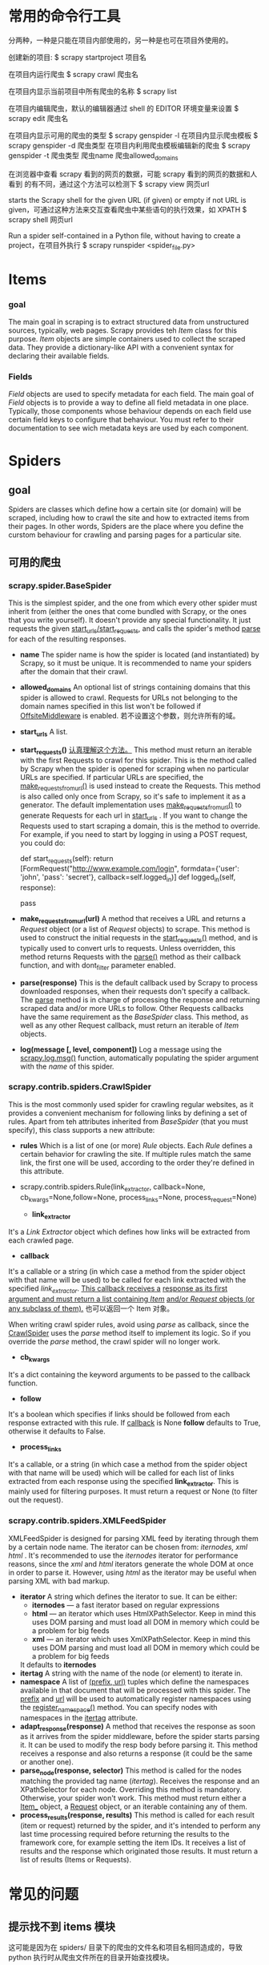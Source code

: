* 常用的命令行工具
   分两种，一种是只能在项目内部使用的，另一种是也可在项目外使用的。
   
   创建新的项目:
   $ scrapy startproject 项目名
   
   在项目内运行爬虫
   $ scrapy crawl 爬虫名
   
   在项目内显示当前项目中所有爬虫的名称
   $ scrapy list
   
   在项目内编辑爬虫，默认的编辑器通过 shell 的 EDITOR 环境变量来设置
   $ scrapy edit 爬虫名
   
   在项目内显示可用的爬虫的类型
   $ scrapy genspider -l
   在项目内显示爬虫模板
   $ scrapy genspider -d 爬虫类型
   在项目内利用爬虫模板编辑新的爬虫
   $ scrapy genspider -t 爬虫类型 爬虫name 爬虫allowed_domains
   
   在浏览器中查看 scrapy 看到的网页的数据，可能 scrapy 看到的网页的数据和人看到
   的有不同，通过这个方法可以检测下
   $ scrapy view 网页url
   
   starts the Scrapy shell for the given URL (if given) or empty if not URL is
   given，可通过这种方法来交互查看爬虫中某些语句的执行效果，如 XPATH
   $ scrapy shell 网页url
   
   Run a spider self-contained in a Python file, without having to create a
   project，在项目外执行
   $ scrapy runspider <spider_file.py>
* Items
*** goal
    The main goal in scraping is to extract structured data from unstructured
    sources, typically, web pages. Scrapy provides teh /Item/ class for this
    purpose.
    /Item/ objects are simple containers used to collect the scraped data. They
    provide a dictionary-like API with a convenient syntax for declaring their
    available fields.
*** Fields
    /Field/ objects are used to specify metadata for each field.
    The main goal of /Field/ objects is to provide a way to define all field
    metadata in one place. Typically, those components whose behaviour depends
    on each field use certain field keys to configure that behaviour. You must
    refer to their documentation to see wich metadata keys are used by each
    component.
* Spiders
** goal
    Spiders are classes which define how a certain site (or domain) will be
    scraped, including how to crawl the site and how to extracted items from
    their pages. In other words, Spiders are the place where you define the
    curstom behaviour for crawling and parsing pages for a particular site.
** 可用的爬虫
*** scrapy.spider.BaseSpider
     This is the simplest spider, and the one from which every other spider must
     inherit from (either the ones that come bundled with Scrapy, or the ones
     that you write yourself). It doesn't provide any special functionality. It
     just requests the given _start_urls/start_requests_, and calls the spider's
     method _parse_ for each of the resulting responses.
     
     + *name*
       The spider name is how the spider is located (and instantiated) by
       Scrapy, so it must be unique.
       It is recommended to name your spiders after the domain that their crawl.
     + *allowed_domains*
       An optional list of strings containing domains that this spider is
       allowed to crawl. Requests for URLs not belonging to the domain names
       specified in this list won't be followed if _OffsiteMiddleware_ is
       enabled.
	   若不设置这个参数，则允许所有的域。
     + *start_urls*
       A list.
     + *start_requests()*
       _认真理解这个方法。_
       This method must return an iterable with the first Requests to crawl for
       this spider.
       This is the method called by Scrapy when the spider is opened for
       scraping when no particular URLs are specified. If particular URLs are
       specified, the _make_requests_from_url()_ is used instead to create the
       Requests. This method is also called only once from Scrapy, so it's safe
       to implement it as a generator.
       The default implementation uses _make_requests_from_url()_ to generate
       Requests for each url in _start_urls_ .
       If you want to change the Requests used to start scraping a domain, this
       is the method to override. For example, if you need to start by logging
       in using a POST request, you could do:
       
       def start_requests(self):
           return [FormRequest("http://www.example.com/login",
	                        formdata={'user': 'john', 'pass': 'secret'},
				callback=self.logged_in)]
       def logged_in(self, response):
           # here you would extract links to follow and return Requests for
           # each of them ,with another callback
           pass
     + *make_requests_from_url(url)*
       A method that receives a URL and returns a /Request/ object (or a list of
       /Request/ objects) to scrape. This method is used to construct the
       initial requests in the _start_requests()_ method, and is typically used
       to convert urls to requests.
       Unless overridden, this method returns Requests with the _parse()_ method
       as their callback function, and with dont_filter parameter enabled.

     + *parse(response)*
       This is the default callback used by Scrapy to process downloaded
       responses, when their requests don't specify a callback.
       The _parse_ method is in charge of processing the response and returning
       scraped data and/or more URLs to follow. Other Requests callbacks have
       the same requirement as the /BaseSpider/ class.
       This method, as well as any other Request callback, must return an
       iterable of /Item/ objects.

     + *log(message [, level, component])*
       Log a message using the _scrapy.log.msg()_ function, automatically
       populating the spider argument with the /name/ of this spider.

*** scrapy.contrib.spiders.CrawlSpider
     This is the most commonly used spider for crawling regular websites, as it
     provides a convenient mechanism for following links by defining a set of
     rules. 
     Apart from teh attributes inherited from /BaseSpider/ (that you must
     specify), this class supports a new attribute:
     
     + *rules*
       Which is a list of one (or more) /Rule/ objects. Each /Rule/ defines a
       certain behavior for crawling the site. If multiple rules match the same
       link, the first one will be used, according to the order they're defined
       in this attribute.

     + scrapy.contrib.spiders.Rule(link_extractor, callback=None,
       cb_kwargs=None,follow=None, process_links=None, process_request=None)
       - *link_extractor*
	 It's a /Link Extractor/ object which defines how links will be
         extracted from each crawled page.
       - *callback*
	 It's a callable or a string (in which case a method from the spider
         object with that name will be used) to be called for each link
         extracted with the specified /link_extractor/. _This callback receives a_
         _response as its first argument and must return a list containing /Item/_
         _and/or /Request/ objects (or any subclass of them)._ 也可以返回一个
         Item 对象。
	 
	 When writing crawl spider rules, avoid using /parse/ as callback, since
         the _CrawlSpider_ uses the /parse/ method itself to implement its
         logic. So if you override the /parse/ method, the crawl spider will no
         longer work.
       - *cb_kwargs*
	 It's a dict containing the keyword arguments to be passed to the
         callback function.
       - *follow*
	 It's a boolean which specifies if links should be followed from each
         response extracted with this rule. If _callback_ is None *follow*
         defaults to True, otherwise it defaults to False.
       - *process_links*
	 It's a callable, or a string (in which case a method from the spider
         object with that name will be used) which will be called for each list
         of links extracted from each response using the specified
         *link_extractor*. This is mainly used for filtering purposes.
	 It must return a request or None (to filter out the request).
*** scrapy.contrib.spiders.XMLFeedSpider
     XMLFeedSpider is designed for parsing XML feed by iterating through them by
     a certain node name. The iterator can be chosen from: /iternodes, xml/
     /html/ . It's recommended to use the /iternodes/ iterator for performance
     reasons, since the /xml/ and /html/ iterators generate the whole DOM at
     once in order to parse it. However, using /html/ as the iterator may be
     useful when parsing XML with bad markup.
     
     + *iterator*
       A string which defines the iterator to sue. It can be either:
       - *iternodes* --- a fast iterator based on regular expressions
       - *html* --- an iterator which uses HtmlXPathSelector. Keep in mind this
         uses DOM parsing and must load all DOM in memory which could be a
         problem for big feeds
       - *xml* --- an iterator which uses XmlXPathSelector. Keep in mind this
         uses DOM parsing and must load all DOM in memory which could be a
         problem for big feeds
       
       It defaults to *iternodes*
     + *itertag*
       A string with the name of the node (or element) to iterate in.
     + *namespace*
       A list of _(prefix, url)_ tuples which define the namespaces available in
       that document that will be processed with this spider. The _prefix_ and
       _url_ will be used to automatically register namespaces using the
       _register_namespace()_ method.
       You can specify nodes with namespaces in the _itertag_ attribute.
     + *adapt_response(response)*
       A method that receives the response as soon as it arrives from the spider
       middleware, before the spider starts parsing it. It can be used to modify
       the resp body before parsing it. This method receives a response and also
       returns a response (it could be the same or another one).
     + *parse_node(response, selector)*
       This method is called for the nodes matching the provided tag name
       (/itertag/). Receives the response and an XPathSelector for each
       node. Overriding this method is mandatory. Otherwise, your spider won't
       work. This method must return either a _Item__ object, a _Request_
       object, or an iterable containing any of them.
     + *process_results(response, results)*
       This method is called for each result (item or request) returned by the
       spider, and it's intended to perform any last time processing required
       before returning the results to the framework core, for example setting
       the item IDs. It receives a list of results and the response which
       originated those results. It must return a list of results (Items or
       Requests).
* 常见的问题
** 提示找不到 items 模块
    这可能是因为在 spiders/ 目录下的爬虫的文件名和项目名相同造成的，导致 python
    执行时从爬虫文件所在的目录开始查找模块。
** 抓取 Retry 时提示 scapy Connection to the other side was lost in a non-clean fashion: Connection lost
   网上的解释是:
   He wrote a test-case (connection breaker) and compared the log of broken
   connection and a cleanly closed one, noticing that former gets connectionLost
   event before removing the session, while latter gets it as a result, and
   exploited this difference by introducing a "active_close" flag to session and
   a simple session re-creation sequence in removeMe method.
   参见: http://code.google.com/p/pyicqt/issues/detail?id=5
   
   经过查看我的代码，发现的问题是，我的 pipelines.py 文件中的函数写错了，造成这
   种问题，修改后就正常了。
** BaseSpider 没有 start_urls 时的情况
   结合 BaseSpider 源码和文档，通过 start_requests() 方法可以解决这个问题。
   在 start_requests() 中可以有三种方法。
   一种是模仿 BaseSpider 中的方法，返回 FormRequest() 的对象列表，通过这种方法可
   以指定 callback 函数，默认是调用 parse() 方法作为回调函数。
   第二种是模仿 BaseSpider 源码中的 start_requests() 的实现，通过调用
   make_requests_from_url() 方法，我觉得使用这种方法只能默认使用 parse() 作为回
   调函数（这种想法得需要验证）.
   第三种方法是用 Request() 对象，在 start_requests() 中对于每个 url，使用
   yield Request()
   来做。
   有个问题时，当没有 response 时，似乎不会调用回调函数。

** 递归函数
   可通过 Request() 中的 callback 来调用自身处理响应。但我发现，如果请求的 url
   相同，则不会执行回调函数。
